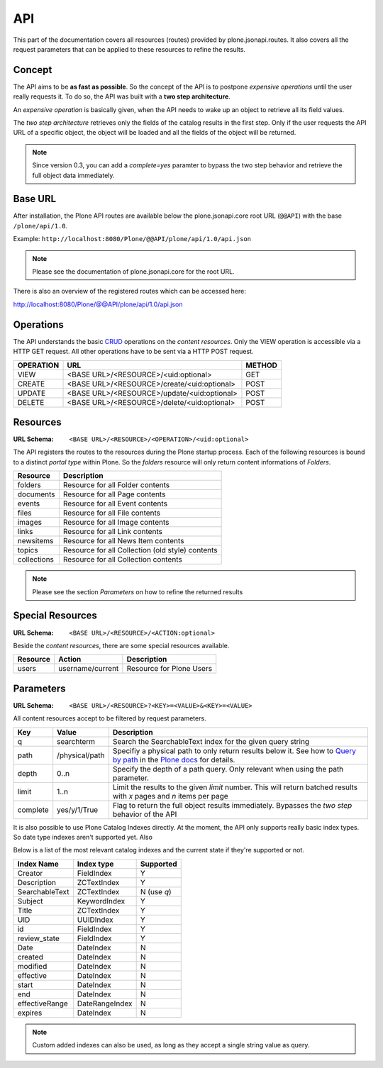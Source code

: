 API
===

This part of the documentation covers all resources (routes) provided by
plone.jsonapi.routes. It also covers all the request parameters that can be
applied to these resources to refine the results.


Concept
-------

The API aims to be **as fast as possible**. So the concept of the API is to
postpone *expensive operations* until the user really requests it. To do so,
the API was built with a **two step architecture**.

An *expensive operation* is basically given, when the API needs to wake up an
object to retrieve all its field values.

The *two step architecture* retrieves only the fields of the catalog results
in the first step. Only if the user requests the API URL of a specific object,
the object will be loaded and all the fields of the object will be returned.


.. note:: Since version 0.3, you can add a `complete=yes` paramter to bypass
          the two step behavior and retrieve the full object data immediately.


Base URL
--------

After installation, the Plone API routes are available below the
plone.jsonapi.core root URL (``@@API``) with the base ``/plone/api/1.0``.

Example: ``http://localhost:8080/Plone/@@API/plone/api/1.0/api.json``

.. note:: Please see the documentation of plone.jsonapi.core for the root URL.


There is also an overview of the registered routes which can be accessed here:

http://localhost:8080/Plone/@@API/plone/api/1.0/api.json


Operations
----------

The API understands the basic `CRUD <http://en.wikipedia.org/wiki/CRUD>`_
operations on the *content resources*.  Only the VIEW operation is accessible
via a HTTP GET request. All other operations have to be sent via a HTTP POST
request.

+-----------+---------------------------------------------+--------+
| OPERATION | URL                                         | METHOD |
+===========+=============================================+========+
| VIEW      | <BASE URL>/<RESOURCE>/<uid:optional>        | GET    |
+-----------+---------------------------------------------+--------+
| CREATE    | <BASE URL>/<RESOURCE>/create/<uid:optional> | POST   |
+-----------+---------------------------------------------+--------+
| UPDATE    | <BASE URL>/<RESOURCE>/update/<uid:optional> | POST   |
+-----------+---------------------------------------------+--------+
| DELETE    | <BASE URL>/<RESOURCE>/delete/<uid:optional> | POST   |
+-----------+---------------------------------------------+--------+


Resources
---------

:URL Schema: ``<BASE URL>/<RESOURCE>/<OPERATION>/<uid:optional>``

The API registers the routes to the resources during the Plone startup
process. Each of the following resources is bound to a distinct *portal type*
within Plone. So the *folders* resource will only return content informations
of *Folders*.

+-------------+--------------------------------------------------+
| Resource    | Description                                      |
+=============+==================================================+
| folders     | Resource for all Folder contents                 |
+-------------+--------------------------------------------------+
| documents   | Resource for all Page contents                   |
+-------------+--------------------------------------------------+
| events      | Resource for all Event contents                  |
+-------------+--------------------------------------------------+
| files       | Resource for all File contents                   |
+-------------+--------------------------------------------------+
| images      | Resource for all Image contents                  |
+-------------+--------------------------------------------------+
| links       | Resource for all Link contents                   |
+-------------+--------------------------------------------------+
| newsitems   | Resource for all News Item contents              |
+-------------+--------------------------------------------------+
| topics      | Resource for all Collection (old style) contents |
+-------------+--------------------------------------------------+
| collections | Resource for all Collection contents             |
+-------------+--------------------------------------------------+

.. note:: Please see the section `Parameters` on how to refine the returned
          results


Special Resources
-----------------

:URL Schema: ``<BASE URL>/<RESOURCE>/<ACTION:optional>``

Beside the *content resources*, there are some special resources available.

+----------+------------------+--------------------------+
| Resource | Action           | Description              |
+==========+==================+==========================+
| users    | username/current | Resource for Plone Users |
+----------+------------------+--------------------------+


Parameters
----------

:URL Schema: ``<BASE URL>/<RESOURCE>?<KEY>=<VALUE>&<KEY>=<VALUE>``

All content resources accept to be filtered by request parameters.

+----------+----------------+------------------------------------------------------------------------+
| Key      | Value          | Description                                                            |
+==========+================+========================================================================+
| q        | searchterm     | Search the SearchableText index for the given query string             |
+----------+----------------+------------------------------------------------------------------------+
| path     | /physical/path | Specifiy a physical path to only return results below it.              |
|          |                | See how to `Query by path`_ in the `Plone docs`_ for details.          |
+----------+----------------+------------------------------------------------------------------------+
| depth    | 0..n           | Specify the depth of a path query. Only relevant when using            |
|          |                | the path parameter.                                                    |
+----------+----------------+------------------------------------------------------------------------+
| limit    | 1..n           | Limit the results to the given `limit` number.                         |
|          |                | This will return batched results with `x` pages and `n` items per page |
+----------+----------------+------------------------------------------------------------------------+
| complete | yes/y/1/True   | Flag to return the full object results immediately.                    |
|          |                | Bypasses the *two step* behavior of the API                            |
+----------+----------------+------------------------------------------------------------------------+

It is also possible to use Plone Catalog Indexes directly. At the moment, the
API only supports really basic index types. So date type indexes aren't
supported yet. Also 

Below is a list of the most relevant catalog indexes and the current state if
they're supported or not.

+----------------+----------------+-------------+
| Index Name     | Index type     | Supported   |
+================+================+=============+
| Creator        | FieldIndex     | Y           |
+----------------+----------------+-------------+
| Description    | ZCTextIndex    | Y           |
+----------------+----------------+-------------+
| SearchableText | ZCTextIndex    | N (use `q`) |
+----------------+----------------+-------------+
| Subject        | KeywordIndex   | Y           |
+----------------+----------------+-------------+
| Title          | ZCTextIndex    | Y           |
+----------------+----------------+-------------+
| UID            | UUIDIndex      | Y           |
+----------------+----------------+-------------+
| id             | FieldIndex     | Y           |
+----------------+----------------+-------------+
| review_state   | FieldIndex     | Y           |
+----------------+----------------+-------------+
| Date           | DateIndex      | N           |
+----------------+----------------+-------------+
| created        | DateIndex      | N           |
+----------------+----------------+-------------+
| modified       | DateIndex      | N           |
+----------------+----------------+-------------+
| effective      | DateIndex      | N           |
+----------------+----------------+-------------+
| start          | DateIndex      | N           |
+----------------+----------------+-------------+
| end            | DateIndex      | N           |
+----------------+----------------+-------------+
| effectiveRange | DateRangeIndex | N           |
+----------------+----------------+-------------+
| expires        | DateIndex      | N           |
+----------------+----------------+-------------+


.. note:: Custom added indexes can also be used, as long as they accept a
          single string value as query.



.. _`Plone docs`: http://docs.plone.org/develop/plone/searching_and_indexing/query.html#query-by-path
.. _`Query by path`: http://docs.plone.org/develop/plone/searching_and_indexing/query.html#query-by-path

.. vim: set ft=rst ts=4 sw=4 expandtab tw=78 :
